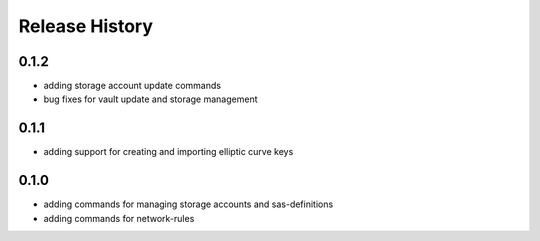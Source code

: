 .. :changelog:

Release History
===============
0.1.2
++++++
* adding storage account update commands
* bug fixes for vault update and storage management

0.1.1
++++++
* adding support for creating and importing elliptic curve keys

0.1.0
++++++
* adding commands for managing storage accounts and sas-definitions
* adding commands for network-rules
